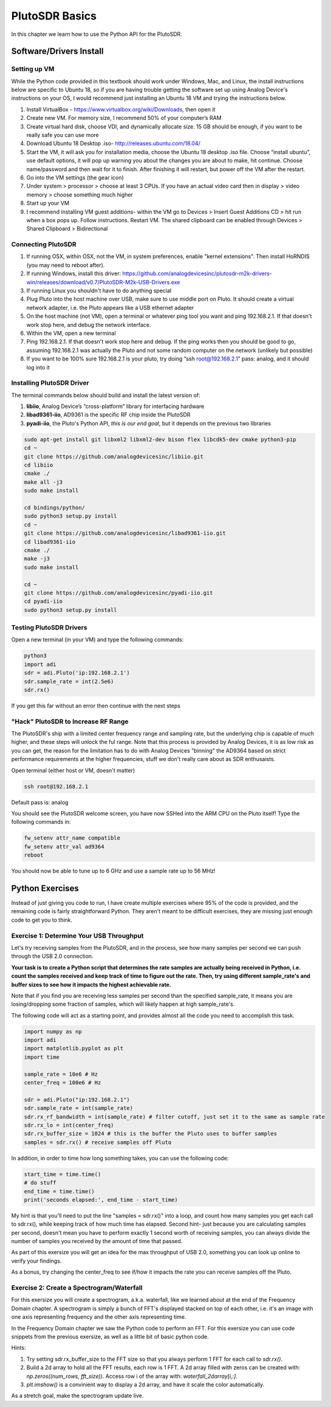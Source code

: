 ####################################
PlutoSDR Basics
####################################

.. image:: ../_static/pluto.png
   :scale: 50 % 
   :align: center 
   
In this chapter we learn how to use the Python API for the PlutoSDR.  

************************
Software/Drivers Install
************************

Setting up VM
#############

While the Python code provided in this textbook should work under Windows, Mac, and Linux, the install instructions below are specific to Ubuntu 18, so if you are having trouble getting the software set up using Analog Device's instructions on your OS, I would recommend just installing an Ubuntu 18 VM and trying the instructions below.

1. Install VirtualBox - https://www.virtualbox.org/wiki/Downloads, then open it
2. Create new VM.  For memory size, I recommend 50% of your computer’s RAM
3. Create virtual hard disk, choose VDI, and dynamically allocate size.  15 GB should be enough, if you want to be really safe you can use more
4. Download Ubuntu 18 Desktop .iso- http://releases.ubuntu.com/18.04/
5. Start the VM, it will ask you for installation media, choose the Ubuntu 18 desktop .iso file.  Choose “install ubuntu”, use default options, it will pop up warning you about the changes you are about to make, hit continue.  Choose name/password and then wait for it to finish.  After finishing it will restart, but power off the VM after the restart.
6. Go into the VM settings (the gear icon)
7. Under system > processor > choose at least 3 CPUs.  If you have an actual video card then in display > video memory > choose something much higher
8. Start up your VM
9. I recommend installing VM guest additions- within the VM go to Devices > Insert Guest Additions CD > hit run when a box pops up.  Follow instructions. Restart VM.  The shared clipboard can be enabled through Devices > Shared Clipboard > Bidirectional

Connecting PlutoSDR
###################

1. If running OSX, within OSX, not the VM, in system preferences, enable "kernel extensions".  Then install HoRNDIS (you may need to reboot after).
2. If running Windows, install this driver: https://github.com/analogdevicesinc/plutosdr-m2k-drivers-win/releases/download/v0.7/PlutoSDR-M2k-USB-Drivers.exe
3. If running Linux you shouldn't have to do anything special
4. Plug Pluto into the host machine over USB, make sure to use middle port on Pluto.  It should create a virtual network adapter, i.e. the Pluto appears like a USB ethernet adapter
5. On the host machine (not VM), open a terminal or whatever ping tool you want and ping 192.168.2.1.  If that doesn't work stop here, and debug the network interface. 
6. Within the VM, open a new terminal
7. Ping 192.168.2.1.  If that doesn't work stop here and debug.  If the ping works then you should be good to go, assuming 192.168.2.1 was actually the Pluto and not some random computer on the network (unlikely but possible)
8. If you want to be 100% sure 192.168.2.1 is your pluto, try doing “ssh root@192.168.2.1” pass: analog, and it should log into it

Installing PlutoSDR Driver
##########################

The terminal commands below should build and install the latest version of:

1. **libiio**, Analog Device’s “cross-platform” library for interfacing hardware
2. **libad9361-iio**, AD9361 is the specific RF chip inside the PlutoSDR
3. **pyadi-iio**, the Pluto's Python API, *this is our end goal*, but it depends on the previous two libraries


.. code-block:: bash

 sudo apt-get install git libxml2 libxml2-dev bison flex libcdk5-dev cmake python3-pip 
 cd ~
 git clone https://github.com/analogdevicesinc/libiio.git
 cd libiio
 cmake ./
 make all -j3
 sudo make install
 
 cd bindings/python/
 sudo python3 setup.py install
 cd ~
 git clone https://github.com/analogdevicesinc/libad9361-iio.git
 cd libad9361-iio
 cmake ./
 make -j3
 sudo make install
 
 cd ~
 git clone https://github.com/analogdevicesinc/pyadi-iio.git
 cd pyadi-iio
 sudo python3 setup.py install

Testing PlutoSDR Drivers
##########################

Open a new terminal (in your VM) and type the following commands:

.. code-block:: bash

 python3
 import adi
 sdr = adi.Pluto('ip:192.168.2.1')
 sdr.sample_rate = int(2.5e6)
 sdr.rx()

If you get this far without an error then continue with the next steps


"Hack" PlutoSDR to Increase RF Range
####################################

The PlutoSDR's ship with a limited center frequency range and sampling rate, but the underlying chip is capable of much higher, and these steps will unlock the ful range.  Note that this process is provided by Analog Devices, it is as low risk as you can get, the reason for the limitation has to do with Analog Devices "binning" the AD9364 based on strict performance requirements at the higher frequencies, stuff we don't really care about as SDR enthusaists.

Open terminal (either host or VM, doesn't matter)

.. code-block:: bash

 ssh root@192.168.2.1

Default pass is: analog

You should see the PlutoSDR welcome screen, you have now SSHed into the ARM CPU on the Pluto itself!
Type the following commands in:

.. code-block:: bash

 fw_setenv attr_name compatible
 fw_setenv attr_val ad9364
 reboot

You should now be able to tune up to 6 GHz and use a sample rate up to 56 MHz!

************************
Python Exercises
************************

Instead of just giving you code to run, I have create multiple exercises where 95% of the code is provided, and the remaining code is fairly straightforward Python.  They aren't meant to be difficult exercises, they are missing just enough code to get you to think.

Exercise 1: Determine Your USB Throughput
#########################################

Let's try receiving samples from the PlutoSDR, and in the process, see how many samples per second we can push through the USB 2.0 connection.  

**Your task is to create a Python script that determines the rate samples are actually being received in Python, i.e. count the samples received and keep track of time to figure out the rate.  Then, try using different sample_rate's and buffer sizes to see how it impacts the highest achievable rate.**  

Note that if you find you are receiving less samples per second than the specified sample_rate, it means you are losing/dropping some fraction of samples, which will likely happen at high sample_rate's. 

The following code will act as a starting point, and provides almost all the code you need to accomplish this task.  

.. code-block:: python

 import numpy as np
 import adi
 import matplotlib.pyplot as plt
 import time
 
 sample_rate = 10e6 # Hz
 center_freq = 100e6 # Hz
 
 sdr = adi.Pluto("ip:192.168.2.1")
 sdr.sample_rate = int(sample_rate)
 sdr.rx_rf_bandwidth = int(sample_rate) # filter cutoff, just set it to the same as sample rate
 sdr.rx_lo = int(center_freq)
 sdr.rx_buffer_size = 1024 # this is the buffer the Pluto uses to buffer samples
 samples = sdr.rx() # receive samples off Pluto

In addition, in order to time how long something takes, you can use the following code:

.. code-block:: python

 start_time = time.time()
 # do stuff
 end_time = time.time()
 print('seconds elapsed:', end_time - start_time)

My hint is that you'll need to put the line "samples = sdr.rx()" into a loop, and count how many samples you get each call to sdr.rx(), while keeping track of how much time has elapsed.  Second hint- just because you are calculating samples per second, doesn't mean you have to perform exactly 1 second worth of receiving samples, you can always divide the number of samples you received by the amount of time that passed.

As part of this exersize you will get an idea for the max throughput of USB 2.0, something you can look up online to verify your findings. 

As a bonus, try changing the center_freq to see if/how it impacts the rate you can receive samples off the Pluto.


Exercise 2: Create a Spectrogram/Waterfall
##########################################

For this exersize you will create a spectrogram, a.k.a. waterfall, like we learned about at the end of the Frequency Domain chapter.  A spectrogram is simply a bunch of FFT's displayed stacked on top of each other, i.e. it's an image with one axis representing frequency and the other axis representing time. 

In the Frequency Domain chapter we saw the Python code to perform an FFT.  For this exersize you can use code snippets from the previous exersize, as well as a little bit of basic python code.

Hints:

1. Try setting sdr.rx_buffer_size to the FFT size so that you always perform 1 FFT for each call to `sdr.rx()`.
2. Build a 2d array to hold all the FFT results, each row is 1 FFT.  A 2d array filled with zeros can be created with: `np.zeros((num_rows, fft_size))`.  Access row i of the array with: `waterfall_2darray[i,:]`. 
3. `plt.imshow()` is a convinient way to display a 2d array, and have it scale the color automatically.

As a stretch goal, make the spectrogram update live.




